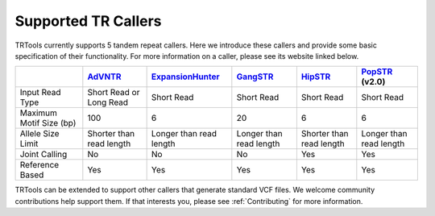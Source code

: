 Supported TR Callers
====================

TRTools currently supports 5 tandem repeat callers.
Here we introduce these callers and provide some basic specification of their functionality.
For more information on a caller, please see its website linked below.

+-------------------------+--------------------------+-------------------------+-------------------------+--------------------------+-------------------------+
|                         |      AdVNTR_             | ExpansionHunter_        | GangSTR_                | HipSTR_                  | PopSTR_ (v2.0)          |
+=========================+==========================+=========================+=========================+==========================+=========================+
| Input Read Type         | Short Read or Long Read  | Short Read              | Short Read              | Short Read               | Short Read              |
+-------------------------+--------------------------+-------------------------+-------------------------+--------------------------+-------------------------+
| Maximum Motif Size (bp) | 100                      | 6                       | 20                      | 6                        | 6                       |
+-------------------------+--------------------------+-------------------------+-------------------------+--------------------------+-------------------------+
| Allele Size Limit       | Shorter than read length | Longer than read length | Longer than read length | Shorter than read length | Longer than read length |
+-------------------------+--------------------------+-------------------------+-------------------------+--------------------------+-------------------------+
| Joint Calling           | No                       | No                      | No                      | Yes                      | Yes                     |
+-------------------------+--------------------------+-------------------------+-------------------------+--------------------------+-------------------------+
| Reference Based         | Yes                      | Yes                     | Yes                     | Yes                      | Yes                     |
+-------------------------+--------------------------+-------------------------+-------------------------+--------------------------+-------------------------+

TRTools can be extended to support other callers that generate standard VCF files.
We welcome community contributions help support them. If that interests you, please
see :ref:`Contributing` for more information.

..
    please ensure this list of links remains the same as the one in the main README

.. _AdVNTR: https://advntr.readthedocs.io/en/latest/
.. _ExpansionHunter: https://github.com/Illumina/ExpansionHunter
.. _GangSTR: https://github.com/gymreklab/gangstr
.. _HipSTR: https://hipstr-tool.github.io/HipSTR/
.. _PopSTR: https://github.com/DecodeGenetics/popSTR

